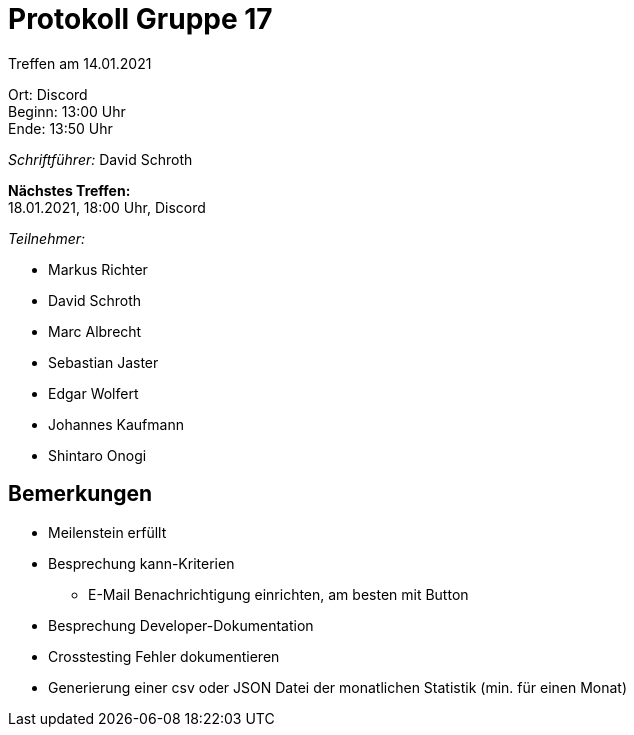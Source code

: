 = Protokoll Gruppe 17

Treffen am 14.01.2021

Ort:      Discord +
Beginn:   13:00 Uhr +
Ende:     13:50 Uhr

__Schriftführer:__ David Schroth

*Nächstes Treffen:* +
18.01.2021, 18:00 Uhr, Discord

__Teilnehmer:__
//Tabellarisch oder Aufzählung, Kennzeichnung von Teilnehmern mit besonderer Rolle (z.B. Kunde)

- Markus Richter
- David Schroth
- Marc Albrecht
- Sebastian Jaster
- Edgar Wolfert
- Johannes Kaufmann
- Shintaro Onogi

== Bemerkungen
- Meilenstein erfüllt
- Besprechung kann-Kriterien
* E-Mail Benachrichtigung einrichten, am besten mit Button
- Besprechung Developer-Dokumentation
- Crosstesting Fehler dokumentieren
- Generierung einer csv oder JSON Datei der monatlichen Statistik (min. für einen Monat)
